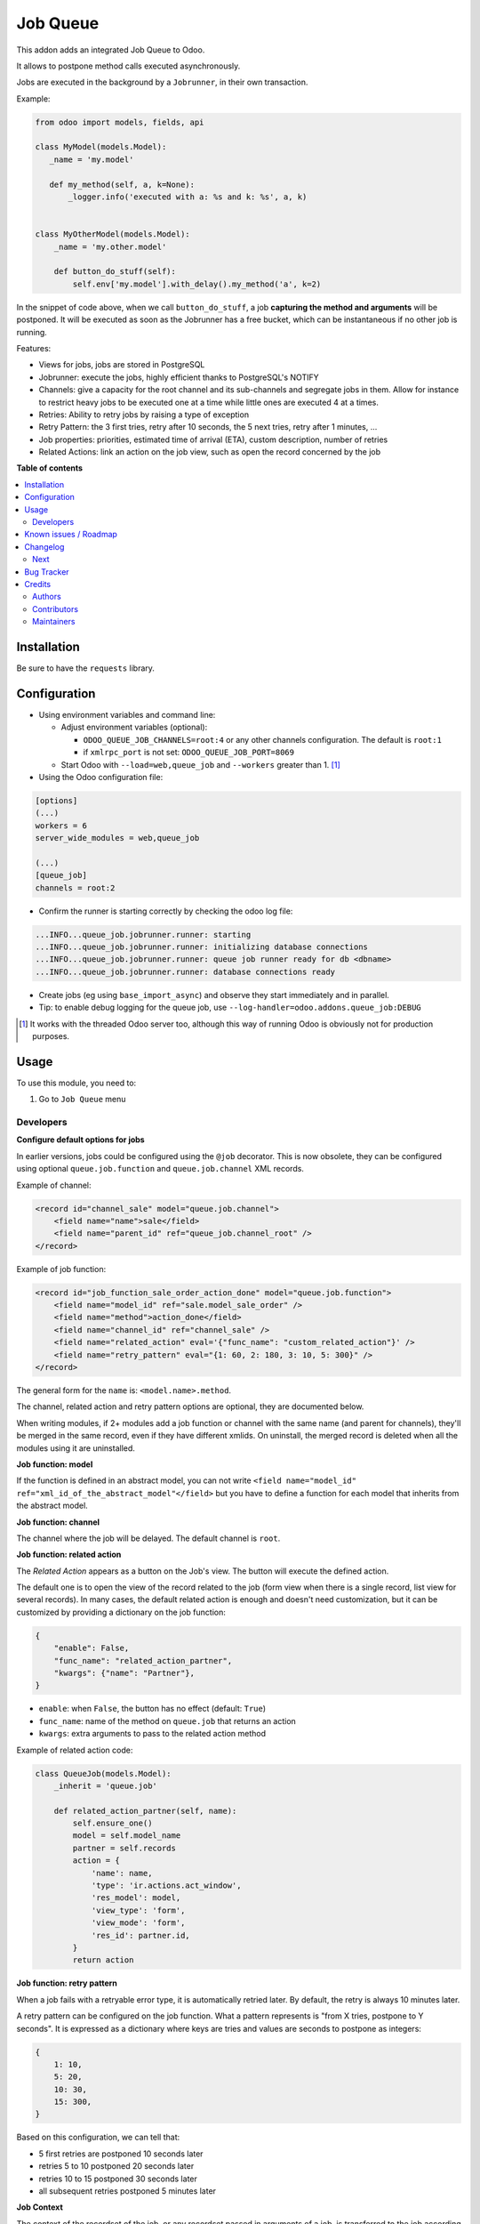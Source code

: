 =========
Job Queue
=========

.. !!!!!!!!!!!!!!!!!!!!!!!!!!!!!!!!!!!!!!!!!!!!!!!!!!!!
   !! This file is generated by oca-gen-addon-readme !!
   !! changes will be overwritten.                   !!
   !!!!!!!!!!!!!!!!!!!!!!!!!!!!!!!!!!!!!!!!!!!!!!!!!!!!

.. |badge1| image:: https://img.shields.io/badge/maturity-Mature-brightgreen.png
    :target: https://odoo-community.org/page/development-status
    :alt: Mature
.. |badge2| image:: https://img.shields.io/badge/licence-LGPL--3-blue.png
    :target: http://www.gnu.org/licenses/lgpl-3.0-standalone.html
    :alt: License: LGPL-3
.. |badge3| image:: https://img.shields.io/badge/github-OCA%2Fqueue-lightgray.png?logo=github
    :target: https://github.com/OCA/queue/tree/16.0/queue_job
    :alt: OCA/queue
.. |badge4| image:: https://img.shields.io/badge/weblate-Translate%20me-F47D42.png
    :target: https://translation.odoo-community.org/projects/queue-16-0/queue-16-0-queue_job
    :alt: Translate me on Weblate
.. |badge5| image:: https://img.shields.io/badge/runbot-Try%20me-875A7B.png
    :target: https://runbot.odoo-community.org/runbot/230/16.0
    :alt: Try me on Runbot

|badge1| |badge2| |badge3| |badge4| |badge5| 

This addon adds an integrated Job Queue to Odoo.

It allows to postpone method calls executed asynchronously.

Jobs are executed in the background by a ``Jobrunner``, in their own transaction.

Example:

.. code-block:: python

  from odoo import models, fields, api

  class MyModel(models.Model):
     _name = 'my.model'

     def my_method(self, a, k=None):
         _logger.info('executed with a: %s and k: %s', a, k)


  class MyOtherModel(models.Model):
      _name = 'my.other.model'

      def button_do_stuff(self):
          self.env['my.model'].with_delay().my_method('a', k=2)


In the snippet of code above, when we call ``button_do_stuff``, a job **capturing
the method and arguments** will be postponed.  It will be executed as soon as the
Jobrunner has a free bucket, which can be instantaneous if no other job is
running.


Features:

* Views for jobs, jobs are stored in PostgreSQL
* Jobrunner: execute the jobs, highly efficient thanks to PostgreSQL's NOTIFY
* Channels: give a capacity for the root channel and its sub-channels and
  segregate jobs in them. Allow for instance to restrict heavy jobs to be
  executed one at a time while little ones are executed 4 at a times.
* Retries: Ability to retry jobs by raising a type of exception
* Retry Pattern: the 3 first tries, retry after 10 seconds, the 5 next tries,
  retry after 1 minutes, ...
* Job properties: priorities, estimated time of arrival (ETA), custom
  description, number of retries
* Related Actions: link an action on the job view, such as open the record
  concerned by the job

**Table of contents**

.. contents::
   :local:

Installation
============

Be sure to have the ``requests`` library.

Configuration
=============

* Using environment variables and command line:

  * Adjust environment variables (optional):

    - ``ODOO_QUEUE_JOB_CHANNELS=root:4`` or any other channels configuration.
      The default is ``root:1``

    - if ``xmlrpc_port`` is not set: ``ODOO_QUEUE_JOB_PORT=8069``

  * Start Odoo with ``--load=web,queue_job``
    and ``--workers`` greater than 1. [1]_


* Using the Odoo configuration file:

.. code-block:: ini

  [options]
  (...)
  workers = 6
  server_wide_modules = web,queue_job

  (...)
  [queue_job]
  channels = root:2

* Confirm the runner is starting correctly by checking the odoo log file:

.. code-block::

  ...INFO...queue_job.jobrunner.runner: starting
  ...INFO...queue_job.jobrunner.runner: initializing database connections
  ...INFO...queue_job.jobrunner.runner: queue job runner ready for db <dbname>
  ...INFO...queue_job.jobrunner.runner: database connections ready

* Create jobs (eg using ``base_import_async``) and observe they
  start immediately and in parallel.

* Tip: to enable debug logging for the queue job, use
  ``--log-handler=odoo.addons.queue_job:DEBUG``

.. [1] It works with the threaded Odoo server too, although this way
       of running Odoo is obviously not for production purposes.

Usage
=====

To use this module, you need to:

#. Go to ``Job Queue`` menu

Developers
~~~~~~~~~~

**Configure default options for jobs**

In earlier versions, jobs could be configured using the ``@job`` decorator.
This is now obsolete, they can be configured using optional ``queue.job.function``
and ``queue.job.channel`` XML records.

Example of channel:

.. code-block:: XML

    <record id="channel_sale" model="queue.job.channel">
        <field name="name">sale</field>
        <field name="parent_id" ref="queue_job.channel_root" />
    </record>

Example of job function:

.. code-block:: XML

    <record id="job_function_sale_order_action_done" model="queue.job.function">
        <field name="model_id" ref="sale.model_sale_order" />
        <field name="method">action_done</field>
        <field name="channel_id" ref="channel_sale" />
        <field name="related_action" eval='{"func_name": "custom_related_action"}' />
        <field name="retry_pattern" eval="{1: 60, 2: 180, 3: 10, 5: 300}" />
    </record>

The general form for the ``name`` is: ``<model.name>.method``.

The channel, related action and retry pattern options are optional, they are
documented below.

When writing modules, if 2+ modules add a job function or channel with the same
name (and parent for channels), they'll be merged in the same record, even if
they have different xmlids. On uninstall, the merged record is deleted when all
the modules using it are uninstalled.


**Job function: model**

If the function is defined in an abstract model, you can not write
``<field name="model_id" ref="xml_id_of_the_abstract_model"</field>``
but you have to define a function for each model that inherits from the abstract model.


**Job function: channel**

The channel where the job will be delayed. The default channel is ``root``.

**Job function: related action**

The *Related Action* appears as a button on the Job's view.
The button will execute the defined action.

The default one is to open the view of the record related to the job (form view
when there is a single record, list view for several records).
In many cases, the default related action is enough and doesn't need
customization, but it can be customized by providing a dictionary on the job
function:

.. code-block:: python

   {
       "enable": False,
       "func_name": "related_action_partner",
       "kwargs": {"name": "Partner"},
   }

* ``enable``: when ``False``, the button has no effect (default: ``True``)
* ``func_name``: name of the method on ``queue.job`` that returns an action
* ``kwargs``: extra arguments to pass to the related action method

Example of related action code:

.. code-block:: python

    class QueueJob(models.Model):
        _inherit = 'queue.job'

        def related_action_partner(self, name):
            self.ensure_one()
            model = self.model_name
            partner = self.records
            action = {
                'name': name,
                'type': 'ir.actions.act_window',
                'res_model': model,
                'view_type': 'form',
                'view_mode': 'form',
                'res_id': partner.id,
            }
            return action


**Job function: retry pattern**

When a job fails with a retryable error type, it is automatically
retried later. By default, the retry is always 10 minutes later.

A retry pattern can be configured on the job function. What a pattern represents
is "from X tries, postpone to Y seconds". It is expressed as a dictionary where
keys are tries and values are seconds to postpone as integers:


.. code-block:: python

   {
       1: 10,
       5: 20,
       10: 30,
       15: 300,
   }

Based on this configuration, we can tell that:

* 5 first retries are postponed 10 seconds later
* retries 5 to 10 postponed 20 seconds later
* retries 10 to 15 postponed 30 seconds later
* all subsequent retries postponed 5 minutes later

**Job Context**

The context of the recordset of the job, or any recordset passed in arguments of
a job, is transferred to the job according to an allow-list.

The default allow-list is `("tz", "lang", "allowed_company_ids", "force_company", "active_test")`. It can
be customized in ``Base._job_prepare_context_before_enqueue_keys``.
**Bypass jobs on running Odoo**

When you are developing (ie: connector modules) you might want
to bypass the queue job and run your code immediately.

To do so you can set `TEST_QUEUE_JOB_NO_DELAY=1` in your enviroment.

**Bypass jobs in tests**

When writing tests on job-related methods is always tricky to deal with
delayed recordsets. To make your testing life easier
you can set `test_queue_job_no_delay=True` in the context.

Tip: you can do this at test case level like this

.. code-block:: python

    @classmethod
    def setUpClass(cls):
        super().setUpClass()
        cls.env = cls.env(context=dict(
            cls.env.context,
            test_queue_job_no_delay=True,  # no jobs thanks
        ))

Then all your tests execute the job methods synchronously
without delaying any jobs.

Known issues / Roadmap
======================

* After creating a new database or installing ``queue_job`` on an
  existing database, Odoo must be restarted for the runner to detect it.

* When Odoo shuts down normally, it waits for running jobs to finish.
  However, when the Odoo server crashes or is otherwise force-stopped,
  running jobs are interrupted while the runner has no chance to know
  they have been aborted. In such situations, jobs may remain in
  ``started`` or ``enqueued`` state after the Odoo server is halted.
  Since the runner has no way to know if they are actually running or
  not, and does not know for sure if it is safe to restart the jobs,
  it does not attempt to restart them automatically. Such stale jobs
  therefore fill the running queue and prevent other jobs to start.
  You must therefore requeue them manually, either from the Jobs view,
  or by running the following SQL statement *before starting Odoo*:

.. code-block:: sql

  update queue_job set state='pending' where state in ('started', 'enqueued')

Changelog
=========

.. [ The change log. The goal of this file is to help readers
    understand changes between version. The primary audience is
    end users and integrators. Purely technical changes such as
    code refactoring must not be mentioned here.

    This file may contain ONE level of section titles, underlined
    with the ~ (tilde) character. Other section markers are
    forbidden and will likely break the structure of the README.rst
    or other documents where this fragment is included. ]

Next
~~~~

* [ADD] Run jobrunner as a worker process instead of a thread in the main
  process (when running with --workers > 0)
* [REF] ``@job`` and ``@related_action`` deprecated, any method can be delayed,
  and configured using ``queue.job.function`` records
* [MIGRATION] from 13.0 branched at rev. e24ff4b

Bug Tracker
===========

Bugs are tracked on `GitHub Issues <https://github.com/OCA/queue/issues>`_.
In case of trouble, please check there if your issue has already been reported.
If you spotted it first, help us smashing it by providing a detailed and welcomed
`feedback <https://github.com/OCA/queue/issues/new?body=module:%20queue_job%0Aversion:%2016.0%0A%0A**Steps%20to%20reproduce**%0A-%20...%0A%0A**Current%20behavior**%0A%0A**Expected%20behavior**>`_.

Do not contact contributors directly about support or help with technical issues.

Credits
=======

Authors
~~~~~~~

* Camptocamp
* ACSONE SA/NV

Contributors
~~~~~~~~~~~~

* Guewen Baconnier <guewen.baconnier@camptocamp.com>
* Stéphane Bidoul <stephane.bidoul@acsone.eu>
* Matthieu Dietrich <matthieu.dietrich@camptocamp.com>
* Jos De Graeve <Jos.DeGraeve@apertoso.be>
* David Lefever <dl@taktik.be>
* Laurent Mignon <laurent.mignon@acsone.eu>
* Laetitia Gangloff <laetitia.gangloff@acsone.eu>
* Cédric Pigeon <cedric.pigeon@acsone.eu>
* Tatiana Deribina <tatiana.deribina@avoin.systems>
* Souheil Bejaoui <souheil.bejaoui@acsone.eu>
* Eric Antones <eantones@nuobit.com>
* Simone Orsi <simone.orsi@camptocamp.com>

Maintainers
~~~~~~~~~~~

This module is maintained by the OCA.

.. image:: https://odoo-community.org/logo.png
   :alt: Odoo Community Association
   :target: https://odoo-community.org

OCA, or the Odoo Community Association, is a nonprofit organization whose
mission is to support the collaborative development of Odoo features and
promote its widespread use.

.. |maintainer-guewen| image:: https://github.com/guewen.png?size=40px
    :target: https://github.com/guewen
    :alt: guewen

Current `maintainer <https://odoo-community.org/page/maintainer-role>`__:

|maintainer-guewen| 

This module is part of the `OCA/queue <https://github.com/OCA/queue/tree/16.0/queue_job>`_ project on GitHub.

You are welcome to contribute. To learn how please visit https://odoo-community.org/page/Contribute.
